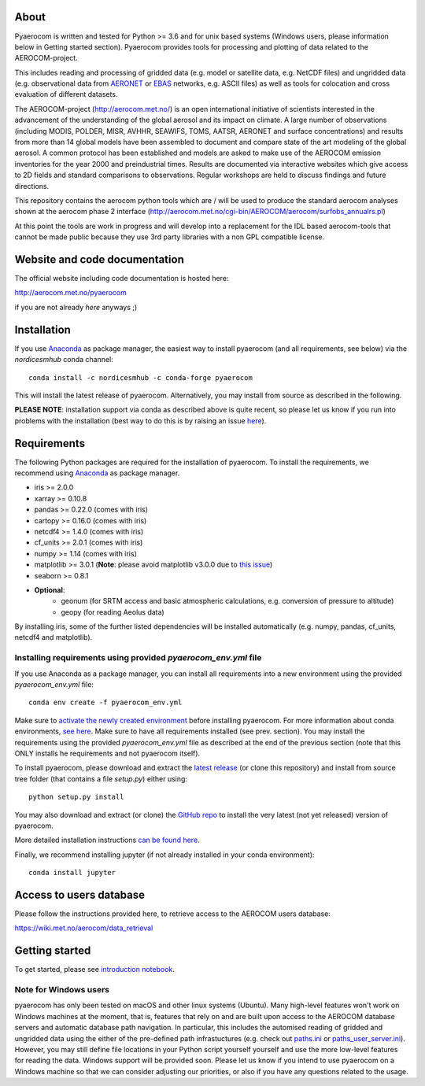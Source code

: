 About
=====

Pyaerocom is written and tested for Python >= 3.6 and for unix based systems (Windows users, please information below in Getting started section). Pyaerocom provides tools for processing and plotting of data related to the AEROCOM-project. 

This includes reading and processing of gridded data (e.g. model or satellite data, e.g. NetCDF files) and ungridded data (e.g. observational data from `AERONET <https://aeronet.gsfc.nasa.gov/>`__ or `EBAS <http://ebas.nilu.no/>`__ networks, e.g. ASCII files) as well as tools for colocation and cross evaluation of different datasets.

The AEROCOM-project (http://aerocom.met.no/) is an open international initiative of scientists interested in the advancement of the understanding of the global aerosol and its impact on climate. A large number of observations (including MODIS, POLDER, MISR, AVHHR, SEAWIFS, TOMS, AATSR, AERONET and surface concentrations) and results from more than 14 global models have been assembled to document and compare state of the art modeling of the global aerosol. A common protocol has been established and models are asked to make use of the AEROCOM emission inventories for the year 2000 and preindustrial times. Results are documented via interactive websites which give access to 2D fields and standard comparisons to observations. Regular workshops are held to discuss findings and future directions.

This repository contains the aerocom python tools which are / will be used to produce the standard aerocom analyses shown at the aerocom phase 2 interface (http://aerocom.met.no/cgi-bin/AEROCOM/aerocom/surfobs_annualrs.pl)

At this point the tools are work in progress and will develop into a replacement for the IDL based aerocom-tools that cannot be made public because they use 3rd party libraries with a non GPL compatible license.

Website and code documentation
==============================

The official website including code documentation is hosted here: 

http://aerocom.met.no/pyaerocom

if you are not already *here* anyways ;)

Installation
============

If you use `Anaconda <https://www.continuum.io/downloads>`_ as package manager, the easiest way to install pyaerocom (and all requirements, see below) via the *nordicesmhub* conda channel::

	conda install -c nordicesmhub -c conda-forge pyaerocom

This will install the latest release of pyaerocom. Alternatively, you may install from source as described in the following.

**PLEASE NOTE**: installation support via conda as described above is quite recent, so please let us know if you run into problems with the installation (best way to do this is by raising an issue `here <https://github.com/metno/pyaerocom/issues>`__).

Requirements
============

The following Python packages are required for the installation of pyaerocom. To install the requirements, 
we recommend using `Anaconda <https://www.continuum.io/downloads>`_ as package manager. 

- iris >= 2.0.0
- xarray >= 0.10.8
- pandas >= 0.22.0 (comes with iris)
- cartopy >= 0.16.0 (comes with iris)
- netcdf4 >= 1.4.0 (comes with iris)
- cf_units >= 2.0.1 (comes with iris)
- numpy >= 1.14 (comes with iris)
- matplotlib >= 3.0.1 (**Note**: please avoid matplotlib v3.0.0 due to `this issue <https://github.com/SciTools/cartopy/issues/1120>`__)
- seaborn >= 0.8.1
- **Optional**:
	- geonum (for SRTM access and basic atmospheric calculations, e.g. conversion of pressure to altitude)
	- geopy (for reading Aeolus data)

By installing iris, some of the further listed dependencies will be installed automatically (e.g. numpy, pandas, cf_units, netcdf4 and matplotlib).

Installing requirements using provided *pyaerocom_env.yml* file
^^^^^^^^^^^^^^^^^^^^^^^^^^^^^^^^^^^^^^^^^^^^^^^^^^^^^^^^^^^^^^^^

If you use Anaconda as a package manager, you can install all requirements into a new environment using the provided *pyaerocom_env.yml* file::

	conda env create -f pyaerocom_env.yml

Make sure to `activate the newly created environment <https://conda.io/docs/user-guide/tasks/manage-environments.html#activating-an-environment>`__ before installing pyaerocom.
For more information about conda environments, `see here <https://conda.io/docs/user-guide/tasks/manage-environments.html>`__.
Make sure to have all requirements installed (see prev. section). You may install the requirements using the provided *pyaerocom_env.yml* file as described at the end of the previous section (note that this ONLY installs he requirements and not pyaerocom itself). 

To install pyaerocom, please download and extract the `latest release <https://github.com/metno/pyaerocom/releases>`__ (or clone this repository) and install from source tree folder (that contains a file *setup.py*) either using::

	python setup.py install

You may also download and extract (or clone) the `GitHub repo <https://github.com/metno/pyaerocom>`__ to install the very latest (not yet released) version of pyaerocom.

More detailed installation instructions `can be found here <https://github.com/metno/pyaerocom/blob/master/notebooks/info00_install_detailed.ipynb>`__.

Finally, we recommend installing jupyter (if not already installed in your conda environment)::

   conda install jupyter

Access to users database
========================

Please follow the instructions provided here, to retrieve access to the AEROCOM users database:

https://wiki.met.no/aerocom/data_retrieval

Getting started
===============

To get started, please see `introduction notebook <https://github.com/metno/pyaerocom/blob/master/notebooks/tut00_get_started.ipynb>`__.

Note for Windows users
^^^^^^^^^^^^^^^^^^^^^^^

pyaerocom has only been tested on macOS and other linux systems (Ubuntu). Many high-level features won't work on Windows machines at the moment, that is, features that rely on and are built upon access to the AEROCOM database servers and automatic database path navigation. In particular, this includes the automised reading of gridded and ungridded data using the either of the pre-defined path infrastuctures (e.g. check out `paths.ini <https://github.com/metno/pyaerocom/blob/master/pyaerocom/data/paths.ini>`__ or `paths_user_server.ini <https://github.com/metno/pyaerocom/blob/master/pyaerocom/data/paths_user_server.ini>`__). 
However, you may still define file locations in your Python script yourself yourself and use the more low-level features for reading the data. Windows support will be provided soon. Please let us know if you intend to use pyaerocom on a Windows machine so that we can consider adjusting our priorities, or also if you have any questions related to the usage.
